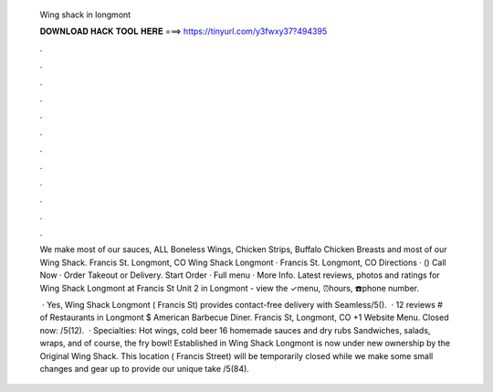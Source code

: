   Wing shack in longmont
  
  
  
  𝐃𝐎𝐖𝐍𝐋𝐎𝐀𝐃 𝐇𝐀𝐂𝐊 𝐓𝐎𝐎𝐋 𝐇𝐄𝐑𝐄 ===> https://tinyurl.com/y3fwxy37?494395
  
  
  
  .
  
  
  
  .
  
  
  
  .
  
  
  
  .
  
  
  
  .
  
  
  
  .
  
  
  
  .
  
  
  
  .
  
  
  
  .
  
  
  
  .
  
  
  
  .
  
  
  
  .
  
  We make most of our sauces, ALL Boneless Wings, Chicken Strips, Buffalo Chicken Breasts and most of our Wing Shack. Francis St. Longmont, CO  Wing Shack Longmont · Francis St. Longmont, CO Directions · () Call Now · Order Takeout or Delivery. Start Order · Full menu · More Info. Latest reviews, photos and ratings for Wing Shack Longmont at Francis St Unit 2 in Longmont - view the ✓menu, ⏰hours, ☎️phone number.
  
   · Yes, Wing Shack Longmont ( Francis St) provides contact-free delivery with Seamless/5().  · 12 reviews # of Restaurants in Longmont $ American Barbecue Diner. Francis St, Longmont, CO +1 Website Menu. Closed now: /5(12).  · Specialties: Hot wings, cold beer 16 homemade sauces and dry rubs Sandwiches, salads, wraps, and of course, the fry bowl! Established in Wing Shack Longmont is now under new ownership by the Original Wing Shack. This location ( Francis Street) will be temporarily closed while we make some small changes and gear up to provide our unique take /5(84).
